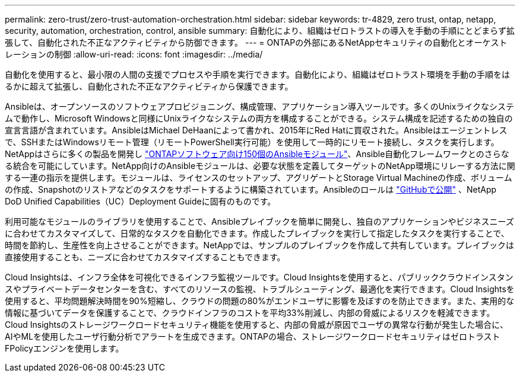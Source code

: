 ---
permalink: zero-trust/zero-trust-automation-orchestration.html 
sidebar: sidebar 
keywords: tr-4829, zero trust, ontap, netapp, security, automation, orchestration, control, ansible 
summary: 自動化により、組織はゼロトラストの導入を手動の手順にとどまらず拡張して、自動化された不正なアクティビティから防御できます。 
---
= ONTAPの外部にあるNetAppセキュリティの自動化とオーケストレーションの制御
:allow-uri-read: 
:icons: font
:imagesdir: ../media/


[role="lead"]
自動化を使用すると、最小限の人間の支援でプロセスや手順を実行できます。自動化により、組織はゼロトラスト環境を手動の手順をはるかに超えて拡張し、自動化された不正なアクティビティから保護できます。

Ansibleは、オープンソースのソフトウェアプロビジョニング、構成管理、アプリケーション導入ツールです。多くのUnixライクなシステムで動作し、Microsoft Windowsと同様にUnixライクなシステムの両方を構成することができる。システム構成を記述するための独自の宣言言語が含まれています。AnsibleはMichael DeHaanによって書かれ、2015年にRed Hatに買収された。Ansibleはエージェントレスで、SSHまたはWindowsリモート管理（リモートPowerShell実行可能）を使用して一時的にリモート接続し、タスクを実行します。NetAppはさらに多くの製品を開発し https://www.netapp.com/us/getting-started-with-netapp-approved-ansible-modules/index.aspx["ONTAPソフトウェア向け150個のAnsibleモジュール"^]、Ansible自動化フレームワークとのさらなる統合を可能にしています。NetApp向けのAnsibleモジュールは、必要な状態を定義してターゲットのNetApp環境にリレーする方法に関する一連の指示を提供します。モジュールは、ライセンスのセットアップ、アグリゲートとStorage Virtual Machineの作成、ボリュームの作成、Snapshotのリストアなどのタスクをサポートするように構築されています。Ansibleのロールは https://github.com/NetApp/ansible/tree/master/nar_ontap_security_ucd_guide["GitHubで公開"^] 、NetApp DoD Unified Capabilities（UC）Deployment Guideに固有のものです。

利用可能なモジュールのライブラリを使用することで、Ansibleプレイブックを簡単に開発し、独自のアプリケーションやビジネスニーズに合わせてカスタマイズして、日常的なタスクを自動化できます。作成したプレイブックを実行して指定したタスクを実行することで、時間を節約し、生産性を向上させることができます。NetAppでは、サンプルのプレイブックを作成して共有しています。プレイブックは直接使用することも、ニーズに合わせてカスタマイズすることもできます。

Cloud Insightsは、インフラ全体を可視化できるインフラ監視ツールです。Cloud Insightsを使用すると、パブリッククラウドインスタンスやプライベートデータセンターを含む、すべてのリソースの監視、トラブルシューティング、最適化を実行できます。Cloud Insightsを使用すると、平均問題解決時間を90%短縮し、クラウドの問題の80%がエンドユーザに影響を及ぼすのを防止できます。また、実用的な情報に基づいてデータを保護することで、クラウドインフラのコストを平均33%削減し、内部の脅威によるリスクを軽減できます。Cloud Insightsのストレージワークロードセキュリティ機能を使用すると、内部の脅威が原因でユーザの異常な行動が発生した場合に、AIやMLを使用したユーザ行動分析でアラートを生成できます。ONTAPの場合、ストレージワークロードセキュリティはゼロトラストFPolicyエンジンを使用します。
